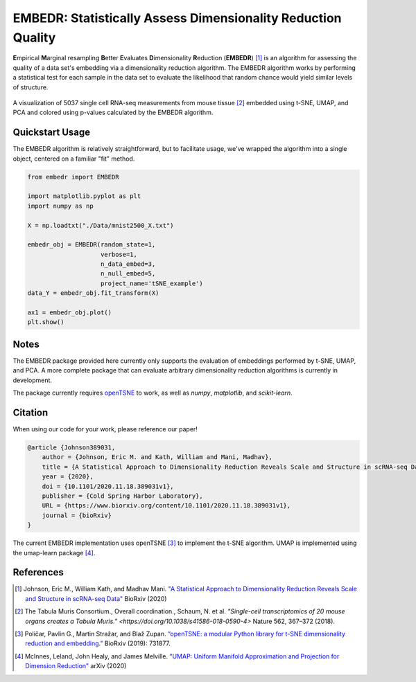 EMBEDR: Statistically Assess Dimensionality Reduction Quality
=============================================================

**E**\ mpirical **M**\ arginal resampling **B**\ etter **E**\ valuates **D**\ imensionality **R**\ eduction (**EMBEDR**) [1]_ is an algorithm for assessing the quality of a data set's embedding via a dimensionality reduction algorithm.  The EMBEDR algorithm works by performing a statistical test for each sample in the data set to evaluate the likelihood that random chance would yield similar levels of structure.

.. figure:: docs/source/images/EMBEDR_test_figure.png
    :alt: Tabula Muris mouse marrow tissue embeddings
    :align: center

    A visualization of 5037 single cell RNA-seq measurements from mouse tissue [2]_ embedded using t-SNE, UMAP, and PCA and colored using p-values calculated by the EMBEDR algorithm.

Quickstart Usage
----------------

The EMBEDR algorithm is relatively straightforward, but to facilitate usage, we've wrapped the algorithm into a single object, centered on a familiar "fit" method.

.. code:: python
    
    from embedr import EMBEDR

    import matplotlib.pyplot as plt
    import numpy as np

    X = np.loadtxt("./Data/mnist2500_X.txt")

    embedr_obj = EMBEDR(random_state=1,
                        verbose=1,
                        n_data_embed=3,
                        n_null_embed=5,
                        project_name='tSNE_example')
    data_Y = embedr_obj.fit_transform(X)

    ax1 = embedr_obj.plot()
    plt.show()

Notes
-----

The EMBEDR package provided here currently only supports the evaluation of embeddings performed by t-SNE, UMAP, and PCA.  A more complete package that can evaluate arbitrary dimensionality reduction algorithms is currently in development.

The package currently requires `openTSNE <https://opentsne.readthedocs.io/en/latest/>`__ to work, as well as `numpy`, `matplotlib`, and `scikit-learn`.

Citation
--------

When using our code for your work, please reference our paper!

.. code::

    @article {Johnson389031,
        author = {Johnson, Eric M. and Kath, William and Mani, Madhav},
        title = {A Statistical Approach to Dimensionality Reduction Reveals Scale and Structure in scRNA-seq Data},
        year = {2020},
        doi = {10.1101/2020.11.18.389031v1},
        publisher = {Cold Spring Harbor Laboratory},
        URL = {https://www.biorxiv.org/content/10.1101/2020.11.18.389031v1},
        journal = {bioRxiv}
    }

The current EMBEDR implementation uses openTSNE [3]_ to implement the t-SNE algorithm.  UMAP is implemented using the umap-learn package [4]_.

References
----------

.. [1] Johnson, Eric M., William Kath, and Madhav Mani. `"A Statistical Approach to Dimensionality Reduction Reveals Scale and Structure in scRNA-seq Data" <https://www.biorxiv.org/content/10.1101/2020.11.18.389031v1>`__ BioRxiv (2020)
.. [2] The Tabula Muris Consortium., Overall coordination., Schaum, N. et al. `"Single-cell transcriptomics of 20 mouse organs creates a Tabula Muris." <https://doi.org/10.1038/s41586-018-0590-4>` Nature 562, 367–372 (2018). 
.. [3] Poličar, Pavlin G., Martin Stražar, and Blaž Zupan. `“openTSNE: a modular Python library for t-SNE dimensionality reduction and embedding.” <https://www.biorxiv.org/content/early/2019/08/13/731877>`__ BioRxiv (2019): 731877.
.. [4] McInnes, Leland, John Healy, and James Melville. `"UMAP: Uniform Manifold Approximation and Projection for Dimension Reduction" <https://arxiv.org/abs/1802.03426>`__ arXiv (2020)
